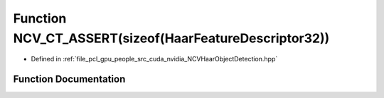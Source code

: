 .. _exhale_function__n_c_v_haar_object_detection_8hpp_1a914c2b0781498b7f43b951c81361342f:

Function NCV_CT_ASSERT(sizeof(HaarFeatureDescriptor32))
=======================================================

- Defined in :ref:`file_pcl_gpu_people_src_cuda_nvidia_NCVHaarObjectDetection.hpp`


Function Documentation
----------------------


.. doxygenfunction:: NCV_CT_ASSERT(sizeof(HaarFeatureDescriptor32))
